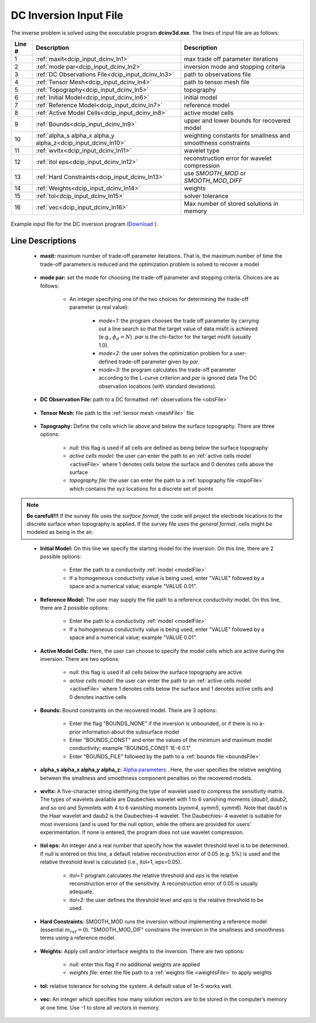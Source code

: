 .. _dcip_input_dcinv:

DC Inversion Input File
=======================

The inverse problem is solved using the executable program **dcinv3d.exe**. The lines of input file are as follows:

.. tabularcolumns:: |L|C|C|

+--------+---------------------------------------------------------------------+-------------------------------------------------------------------+
| Line # | Description                                                         | Description                                                       |
+========+=====================================================================+===================================================================+
| 1      | :ref:`maxit<dcip_input_dcinv_ln1>`                                  | max trade off parameter iterations                                |
+--------+---------------------------------------------------------------------+-------------------------------------------------------------------+
| 2      | :ref:`mode par<dcip_input_dcinv_ln2>`                               | inversion mode and stopping criteria                              |
+--------+---------------------------------------------------------------------+-------------------------------------------------------------------+
| 3      | :ref:`DC Observations File<dcip_input_dcinv_ln3>`                   | path to observations file                                         |
+--------+---------------------------------------------------------------------+-------------------------------------------------------------------+
| 4      | :ref:`Tensor Mesh<dcip_input_dcinv_ln4>`                            | path to tensor mesh file                                          |
+--------+---------------------------------------------------------------------+-------------------------------------------------------------------+
| 5      | :ref:`Topography<dcip_input_dcinv_ln5>`                             | topography                                                        |
+--------+---------------------------------------------------------------------+-------------------------------------------------------------------+
| 6      | :ref:`Initial Model<dcip_input_dcinv_ln6>`                          | initial model                                                     |
+--------+---------------------------------------------------------------------+-------------------------------------------------------------------+
| 7      | :ref:`Reference Model<dcip_input_dcinv_ln7>`                        | reference model                                                   |
+--------+---------------------------------------------------------------------+-------------------------------------------------------------------+
| 8      | :ref:`Active Model Cells<dcip_input_dcinv_ln8>`                     | active model cells                                                |
+--------+---------------------------------------------------------------------+-------------------------------------------------------------------+
| 9      | :ref:`Bounds<dcip_input_dcinv_ln9>`                                 | upper and lower bounds for recovered model                        |
+--------+---------------------------------------------------------------------+-------------------------------------------------------------------+
| 10     | :ref:`alpha_s alpha_x alpha_y alpha_z<dcip_input_dcinv_ln10>`       | weighting constants for smallness and smoothness constraints      |
+--------+---------------------------------------------------------------------+-------------------------------------------------------------------+
| 11     | :ref:`wvltx<dcip_input_dcinv_ln11>`                                 | wavelet type                                                      |
+--------+---------------------------------------------------------------------+-------------------------------------------------------------------+
| 12     | :ref:`itol eps<dcip_input_dcinv_ln12>`                              | reconstruction error for wavelet compression                      |
+--------+---------------------------------------------------------------------+-------------------------------------------------------------------+
| 13     | :ref:`Hard Constraints<dcip_input_dcinv_ln13>`                      | use *SMOOTH_MOD* or *SMOOTH_MOD_DIFF*                             |
+--------+---------------------------------------------------------------------+-------------------------------------------------------------------+
| 14     | :ref:`Weights<dcip_input_dcinv_ln14>`                               | weights                                                           |
+--------+---------------------------------------------------------------------+-------------------------------------------------------------------+
| 15     | :ref:`tol<dcip_input_dcinv_ln15>`                                   | solver tolerance                                                  |
+--------+---------------------------------------------------------------------+-------------------------------------------------------------------+
| 16     | :ref:`vec<dcip_input_dcinv_ln16>`                                   | Max number of stored solutions in memory                          |
+--------+---------------------------------------------------------------------+-------------------------------------------------------------------+




.. figure:: images/create_dc_inv_input.png
     :align: center
     :width: 700

     Example input file for the DC inversion program (`Download <https://github.com/ubcgif/dcip3d/raw/master/assets/dcip_input/dc_inv.inp>`__ ).


Line Descriptions
^^^^^^^^^^^^^^^^^

.. _dcip_input_dcinv_ln1:

    - **maxit:** maximum number of trade-off parameter iterations. That is, the maximum number of time the trade-off parameters is reduced and the optimization problem is solved to recover a model

.. _dcip_input_dcinv_ln2:

    - **mode par:** set the mode for choosing the trade-off parameter and stopping criteria. Choices are as follows:

        - An integer specifying one of the two choices for determining the trade-off parameter (a real value):

            - *mode=1:* the program chooses the trade off parameter by carrying out a line search so that the target value of data misfit is achieved (e.g., :math:`\phi_d = N`). *par* is the chi-factor for the target misfit (usually 1.0).
            - *mode=2:* the user solves the optimization problem for a user-defined trade-off parameter given by *par*.
            - *mode=3:* the program calculates the trade-off parameter according to the L-curve criterion and *par* is ignored data The DC observation locations (with standard deviations).

.. _dcip_input_dcinv_ln3:

    - **DC Observation File:** path to a DC formatted :ref:`observations file <obsFile>`

.. _dcip_input_dcinv_ln4:

    - **Tensor Mesh:** file path to the :ref:`tensor mesh <meshFile>` file

.. _dcip_input_dcinv_ln5:

    - **Topography:** Define the cells which lie above and below the surface topography. There are three options:

        - *null:* this flag is used if all cells are defined as being below the surface topography
        - *active cells model:* the user can enter the path to an :ref:`active cells model <activeFile>` where 1 denotes cells below the surface and 0 denotes cells above the surface
        - *topography file:* the user can enter the path to a :ref:`topography file <topoFile>` which contains the xyz locations for a discrete set of points


.. note:: **Be carefull!!!** If the survey file uses the *surface format*, the code will project the electrode locations to the discrete surface when topography is applied. If the survey file uses the *general format*, cells might be modeled as being in the air.


.. _dcip_input_dcinv_ln6:

    - **Initial Model:** On this line we specify the starting model for the inversion. On this line, there are 2 possible options:

        - Enter the path to a conductivity :ref:`model <modelFile>`
        - If a homogeneous conductivity value is being used, enter "VALUE" followed by a space and a numerical value; example "VALUE 0.01".


.. _dcip_input_dcinv_ln7:

    - **Reference Model:** The user may supply the file path to a reference conductivity model. On this line, there are 2 possible options:

        - Enter the path to a conductivity :ref:`model <modelFile>`
        - If a homogeneous conductivity value is being used, enter "VALUE" followed by a space and a numerical value; example "VALUE 0.01".


.. _dcip_input_dcinv_ln8:

    - **Active Model Cells:** Here, the user can choose to specify the model cells which are active during the inversion. There are two options:

        - *null:* this flag is used if all cells below the surface topography are active
        - *active cells model:* the user can enter the path to an :ref:`active cells model <activeFile>` where 1 denotes cells below the surface and 1 denotes active cells and 0 denotes inactive cells

.. _dcip_input_dcinv_ln9:

    - **Bounds:** Bound constraints on the recovered model. There are 3 options:

        - Enter the flag "BOUNDS_NONE" if the inversion is unbounded, or if there is no a-prior information about the subsurface model
        - Enter "BOUNDS_CONST" and enter the values of the minimum and maximum model conductivity; example "BOUNDS_CONST 1E-6 0.1"
        - Enter "BOUNDS_FILE" followed by the path to a :ref:`bounds file <boundsFile>`

.. _dcip_input_dcinv_ln10:

    - **alpha_s alpha_x alpha_y alpha_z:** `Alpha parameters <http://giftoolscookbook.readthedocs.io/en/latest/content/fundamentals/Alphas.html>`__ . Here, the user specifies the relative weighting between the smallness and smoothness component penalties on the recovered models.


.. _dcip_input_dcinv_ln11:

    - **wvltx:** A five-character string identifying the type of wavelet used to compress the sensitivity matrix. The types of wavelets available are Daubechies wavelet with 1 to 6 vanishing moments (*daub1*, *daub2*, and so on) and Symmlets with 4 to 6 vanishing moments (*symm4*, *symm5*, *symm6*). Note that daub1 is the Haar wavelet and daub2 is the Daubechies-4 wavelet. The Daubechies- 4 wavelet is suitable for most inversions (and is used for the null option, while the others are provided for users’ experimentation. If none is entered, the program does not use wavelet compression.

.. _dcip_input_dcinv_ln12:

    - **itol eps:** An integer and a real number that specify how the wavelet threshold level is to be determined. If *null* is entered on this line, a default relative reconstruction error of 0.05 (e.g. 5%) is used and the relative threshold level is calculated (i.e., itol=1, eps=0.05).

        - *itol=1:* program calculates the relative threshold and *eps* is the relative reconstruction error of the sensitivity. A reconstruction error of 0.05 is usually adequate.
        - *itol=2:* the user defines the threshold level and *eps* is the relative threshold to be used. 

.. _dcip_input_dcinv_ln13:

    - **Hard Constraints:** SMOOTH_MOD runs the inversion without implementing a reference model (essential :math:`m_{ref}=0`). "SMOOTH_MOD_DIF" constrains the inversion in the smallness and smoothness terms using a reference model.

.. _dcip_input_dcinv_ln14:

    - **Weights:** Apply cell and/or interface weights to the inversion. There are two options:

        - *null:* enter this flag if no additional weights are applied
        - *weights file:* enter the file path to a :ref:`weights file <weightsFile>` to apply weights

.. _dcip_input_dcinv_ln15:

    - **tol:** relative tolerance for solving the system. A default value of 1e-5 works well.

.. _dcip_input_dcinv_ln16:

    - **vec:** An integer which specifies how many solution vectors are to be stored in the computer’s memory at one time. Use -1 to store all vectors in memory.

